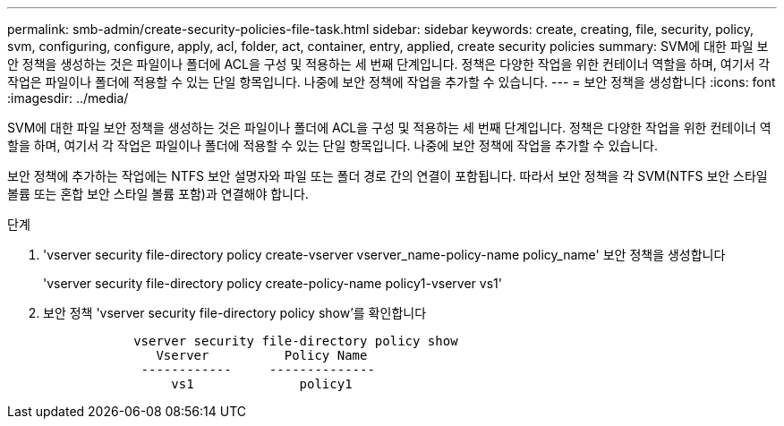 ---
permalink: smb-admin/create-security-policies-file-task.html 
sidebar: sidebar 
keywords: create, creating, file, security, policy, svm, configuring, configure, apply, acl, folder, act, container, entry, applied, create security policies 
summary: SVM에 대한 파일 보안 정책을 생성하는 것은 파일이나 폴더에 ACL을 구성 및 적용하는 세 번째 단계입니다. 정책은 다양한 작업을 위한 컨테이너 역할을 하며, 여기서 각 작업은 파일이나 폴더에 적용할 수 있는 단일 항목입니다. 나중에 보안 정책에 작업을 추가할 수 있습니다. 
---
= 보안 정책을 생성합니다
:icons: font
:imagesdir: ../media/


[role="lead"]
SVM에 대한 파일 보안 정책을 생성하는 것은 파일이나 폴더에 ACL을 구성 및 적용하는 세 번째 단계입니다. 정책은 다양한 작업을 위한 컨테이너 역할을 하며, 여기서 각 작업은 파일이나 폴더에 적용할 수 있는 단일 항목입니다. 나중에 보안 정책에 작업을 추가할 수 있습니다.

보안 정책에 추가하는 작업에는 NTFS 보안 설명자와 파일 또는 폴더 경로 간의 연결이 포함됩니다. 따라서 보안 정책을 각 SVM(NTFS 보안 스타일 볼륨 또는 혼합 보안 스타일 볼륨 포함)과 연결해야 합니다.

.단계
. 'vserver security file-directory policy create-vserver vserver_name-policy-name policy_name' 보안 정책을 생성합니다
+
'vserver security file-directory policy create-policy-name policy1-vserver vs1'

. 보안 정책 'vserver security file-directory policy show'를 확인합니다
+
[listing]
----

            vserver security file-directory policy show
               Vserver          Policy Name
             ------------     --------------
                 vs1              policy1
----

